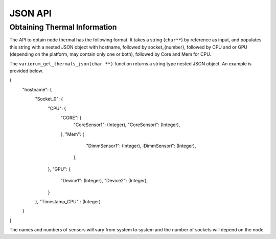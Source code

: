 ..
   # Copyright 2019-2023 Lawrence Livermore National Security, LLC and other
   # Variorum Project Developers. See the top-level LICENSE file for details.
   #
   # SPDX-License-Identifier: MIT

*********
 JSON API
*********

Obtaining Thermal Information
=============================

The API to obtain node thermal has the following format. It takes a string
(``char**``) by reference as input, and populates this string with a nested 
JSON object with hostname, followed by socket_{number}, followed by CPU and 
or GPU (depending on the platform, may contain only one or both), followed 
by Core and Mem for CPU. 

The ``variorum_get_thermals_json(char **)`` function returns a string type
nested JSON object. An example is provided below.

{
    "hostname": {
        "Socket_0": {
            "CPU":  {
                "CORE": {
                    "CoreSensor1":  (Integer),
                    "CoreSensori":  (Integer),
                },
                "Mem":  {
                    "DimmSensor1":  (Integer),
                    :DimmSensori":  (Integer),
                 },
            },
            "GPU":  {
                "Device1":  (Integer),
                "Device2":  (Integer),
            }
        },
        "Timestamp_CPU" : (Integer)
    }
}

The names and numbers of sensors  will vary from system to system and the
number of sockets will depend on the node.
